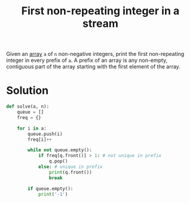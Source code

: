 :PROPERTIES:
:ID:       1964f6fa-ab8d-4a30-b700-559d62addf66
:END:
#+title: First non-repeating integer in a stream
#+filetags: :CS:

Given an [[id:5adf9d6d-4832-420c-8c61-41d7747a47d1][array]] ~a~ of ~n~ non-negative integers, print the first non-repeating integer in every prefix of ~a~. A
prefix of an array is any non-empty, contiguous part of the array starting with the first element of the
array.

* Solution
#+begin_src python
def solve(a, n):
    queue = []
    freq = {}

    for i in a:
        queue.push(i)
        freq[i]++

        while not queue.empty():
            if freq[q.front()] > 1: # not unique in prefix
                q.pop()
            else: # unique in prefix
                print(q.front())
                break

        if queue.empty():
            print('-1')
#+end_src
